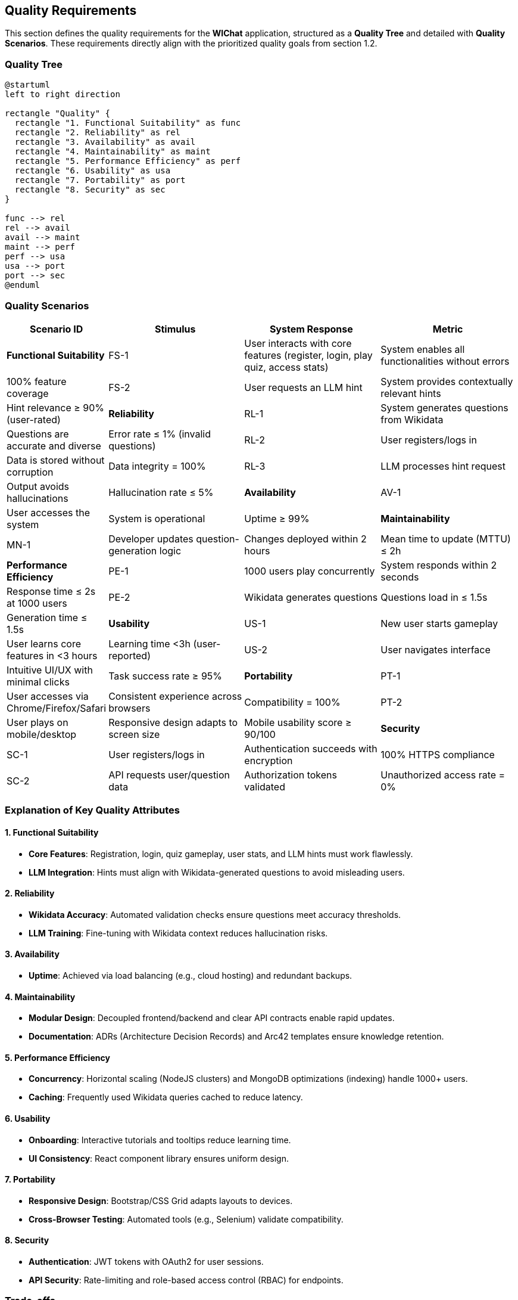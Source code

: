 ifndef::imagesdir[:imagesdir: ../images]

[[section-quality-scenarios]]
== Quality Requirements

This section defines the quality requirements for the **WIChat** application, structured as a **Quality Tree** and detailed with **Quality Scenarios**. 
These requirements directly align with the prioritized quality goals from section 1.2.

=== Quality Tree

[plantuml,"Quality Tree",png]
----
@startuml
left to right direction

rectangle "Quality" {
  rectangle "1. Functional Suitability" as func
  rectangle "2. Reliability" as rel
  rectangle "3. Availability" as avail
  rectangle "4. Maintainability" as maint
  rectangle "5. Performance Efficiency" as perf
  rectangle "6. Usability" as usa
  rectangle "7. Portability" as port
  rectangle "8. Security" as sec
}

func --> rel
rel --> avail
avail --> maint
maint --> perf
perf --> usa
usa --> port
port --> sec
@enduml
----
//#caption: Quality Tree Prioritized by Stakeholder Goals

=== Quality Scenarios

[cols="1,2,2,2", options="header"]
|===
| Scenario ID | Stimulus | System Response | Metric
| **Functional Suitability** 
| FS-1 | User interacts with core features (register, login, play quiz, access stats) | System enables all functionalities without errors | 100% feature coverage
| FS-2 | User requests an LLM hint | System provides contextually relevant hints | Hint relevance ≥ 90% (user-rated)

| **Reliability**
| RL-1 | System generates questions from Wikidata | Questions are accurate and diverse | Error rate ≤ 1% (invalid questions)
| RL-2 | User registers/logs in | Data is stored without corruption | Data integrity = 100%
| RL-3 | LLM processes hint request | Output avoids hallucinations | Hallucination rate ≤ 5%

| **Availability**
| AV-1 | User accesses the system | System is operational | Uptime ≥ 99%

| **Maintainability**
| MN-1 | Developer updates question-generation logic | Changes deployed within 2 hours | Mean time to update (MTTU) ≤ 2h

| **Performance Efficiency**
| PE-1 | 1000 users play concurrently | System responds within 2 seconds | Response time ≤ 2s at 1000 users
| PE-2 | Wikidata generates questions | Questions load in ≤ 1.5s | Generation time ≤ 1.5s

| **Usability**
| US-1 | New user starts gameplay | User learns core features in <3 hours | Learning time <3h (user-reported)
| US-2 | User navigates interface | Intuitive UI/UX with minimal clicks | Task success rate ≥ 95%

| **Portability**
| PT-1 | User accesses via Chrome/Firefox/Safari | Consistent experience across browsers | Compatibility = 100%
| PT-2 | User plays on mobile/desktop | Responsive design adapts to screen size | Mobile usability score ≥ 90/100

| **Security**
| SC-1 | User registers/logs in | Authentication succeeds with encryption | 100% HTTPS compliance
| SC-2 | API requests user/question data | Authorization tokens validated | Unauthorized access rate = 0%
|===

=== Explanation of Key Quality Attributes

==== 1. Functional Suitability
- **Core Features**: Registration, login, quiz gameplay, user stats, and LLM hints must work flawlessly.
- **LLM Integration**: Hints must align with Wikidata-generated questions to avoid misleading users.

==== 2. Reliability
- **Wikidata Accuracy**: Automated validation checks ensure questions meet accuracy thresholds.
- **LLM Training**: Fine-tuning with Wikidata context reduces hallucination risks.

==== 3. Availability
- **Uptime**: Achieved via load balancing (e.g., cloud hosting) and redundant backups.

==== 4. Maintainability
- **Modular Design**: Decoupled frontend/backend and clear API contracts enable rapid updates.
- **Documentation**: ADRs (Architecture Decision Records) and Arc42 templates ensure knowledge retention.

==== 5. Performance Efficiency
- **Concurrency**: Horizontal scaling (NodeJS clusters) and MongoDB optimizations (indexing) handle 1000+ users.
- **Caching**: Frequently used Wikidata queries cached to reduce latency.

==== 6. Usability
- **Onboarding**: Interactive tutorials and tooltips reduce learning time.
- **UI Consistency**: React component library ensures uniform design.

==== 7. Portability
- **Responsive Design**: Bootstrap/CSS Grid adapts layouts to devices.
- **Cross-Browser Testing**: Automated tools (e.g., Selenium) validate compatibility.

==== 8. Security
- **Authentication**: JWT tokens with OAuth2 for user sessions.
- **API Security**: Rate-limiting and role-based access control (RBAC) for endpoints.

=== Trade-offs
- **Empathy API vs. Gemini**: Simpler integration (Empathy) prioritized over advanced NLP capabilities.
- **MongoDB Flexibility vs. ACID Compliance**: Schema flexibility chosen over transactional rigor for MVP speed.

=== Summary
These quality requirements ensure WIChat meets stakeholder priorities: 
**functional completeness**, **reliable question/hint generation**, **high availability**, and **secure user interactions**. 
Metrics are designed to be measurable, enabling objective validation during testing.